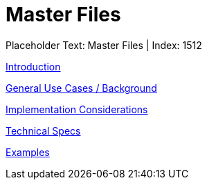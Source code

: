 = Master Files
:render_as: Level3
:v291_section: 

Placeholder Text: Master Files | Index: 1512

xref:Master_Files/Introduction.adoc[Introduction]

xref:Master_Files/General_Use_Cases_Background.adoc[General Use Cases / Background]

xref:Master_Files/Implementation_Considerations.adoc[Implementation Considerations]

xref:Master_Files/Technical_Specs.adoc[Technical Specs]

xref:Master_Files/Examples.adoc[Examples]

